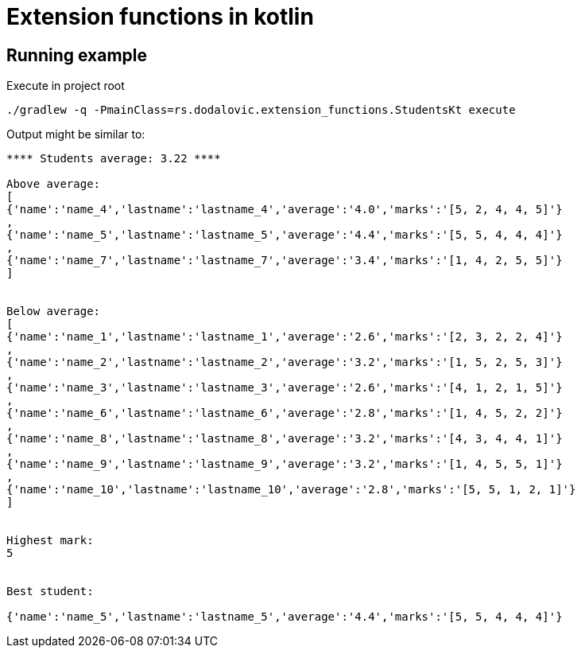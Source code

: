 = Extension functions in kotlin

== Running example

[source,bash]
.Execute in project root
----
./gradlew -q -PmainClass=rs.dodalovic.extension_functions.StudentsKt execute
----

Output might be similar to:

----
**** Students average: 3.22 ****

Above average:
[
{'name':'name_4','lastname':'lastname_4','average':'4.0','marks':'[5, 2, 4, 4, 5]'}
,
{'name':'name_5','lastname':'lastname_5','average':'4.4','marks':'[5, 5, 4, 4, 4]'}
,
{'name':'name_7','lastname':'lastname_7','average':'3.4','marks':'[1, 4, 2, 5, 5]'}
]


Below average:
[
{'name':'name_1','lastname':'lastname_1','average':'2.6','marks':'[2, 3, 2, 2, 4]'}
,
{'name':'name_2','lastname':'lastname_2','average':'3.2','marks':'[1, 5, 2, 5, 3]'}
,
{'name':'name_3','lastname':'lastname_3','average':'2.6','marks':'[4, 1, 2, 1, 5]'}
,
{'name':'name_6','lastname':'lastname_6','average':'2.8','marks':'[1, 4, 5, 2, 2]'}
,
{'name':'name_8','lastname':'lastname_8','average':'3.2','marks':'[4, 3, 4, 4, 1]'}
,
{'name':'name_9','lastname':'lastname_9','average':'3.2','marks':'[1, 4, 5, 5, 1]'}
,
{'name':'name_10','lastname':'lastname_10','average':'2.8','marks':'[5, 5, 1, 2, 1]'}
]


Highest mark:
5


Best student:

{'name':'name_5','lastname':'lastname_5','average':'4.4','marks':'[5, 5, 4, 4, 4]'}
----